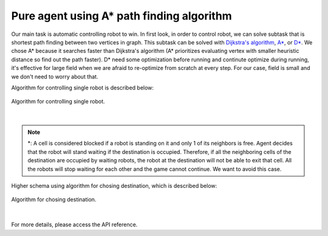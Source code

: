 Pure agent using A* path finding algorithm
==========================================

Our main task is automatic controlling robot to win.
In first look, in order to control robot, we can solve 
subtask that is shortest path finding between two vertices
in graph. This subtask can be solved with 
`Dijkstra's algorithm <https://en.wikipedia.org/wiki/Dijkstra%27s_algorithm>`_, 
`A* <https://en.wikipedia.org/wiki/A*_search_algorithm>`_, or
`D* <https://en.wikipedia.org/wiki/D*>`_. We chose A* because it searches faster 
than Dijkstra's algorithm (A* prioritizes evaluating vertex with smaller heuristic
distance so find out the path faster). D* need some optimization before running and 
continute optimize during running, it's effective for large field when we are 
afraid to re-optimize from scratch at every step. For our case, field is small and we
don't need to worry about that. 

Algorithm for controlling single robot is described below:

.. figure:: _static/algorithm_for_auto_play.svg
    :align: center
    :alt: Algorithm for controlling single robot.
    :width: 500

    Algorithm for controlling single robot.

|

.. note::

    \*: A cell is considered blocked if a robot is standing on it and only 
    1 of its neighbors is free. Agent decides that the robot will stand 
    waiting if the destination is occupied. Therefore, if all the 
    neighboring cells of the destination are occupied by waiting robots, 
    the robot at the destination will not be able to exit that cell. 
    All the robots will stop waiting for each other and the game cannot 
    continue. We want to avoid this case.

Higher schema using algorithm for chosing destination, which is described below:

.. figure:: ../source/_static/algorithm_for_chosing_destination.svg
    :align: center
    :alt: Algorithm for chosing destination.
    :width: 300

    Algorithm for chosing destination.

|

For more details, please access the API reference.